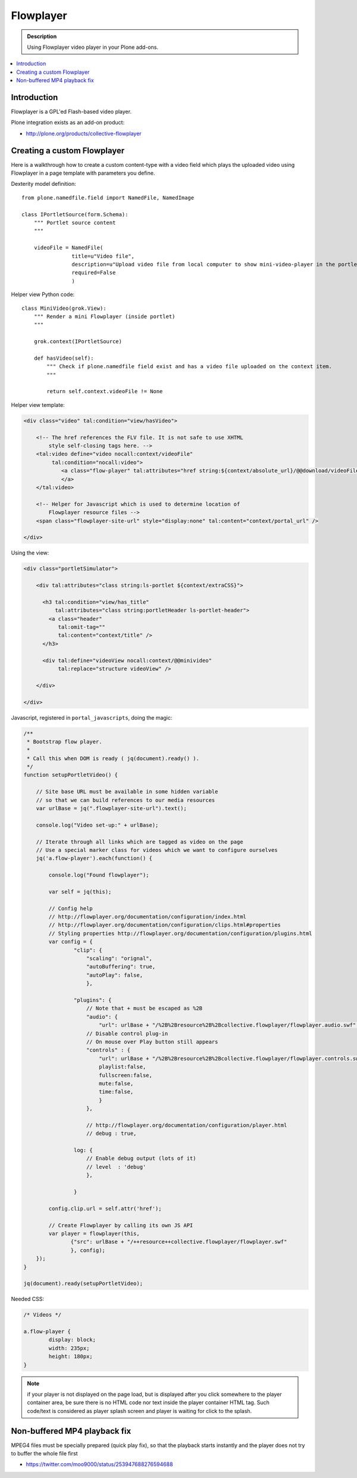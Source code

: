 ========================
 Flowplayer
========================

.. admonition :: Description

    Using Flowplayer video player in your Plone add-ons.

.. contents :: :local:

Introduction
============

Flowplayer is a GPL'ed Flash-based video player.

Plone integration exists as an add-on product:

* http://plone.org/products/collective-flowplayer

Creating a custom Flowplayer
==============================

Here is a walkthrough how to create a custom content-type with a video field
which plays the uploaded video using Flowplayer in a page template with
parameters you define.

Dexterity model definition::

    from plone.namedfile.field import NamedFile, NamedImage

    class IPortletSource(form.Schema):
        """ Portlet source content
        """

        videoFile = NamedFile(
                    title=u"Video file",
                    description=u"Upload video file from local computer to show mini-video-player in the portlet",
                    required=False
                    )

Helper view Python code::

    class MiniVideo(grok.View):
        """ Render a mini Flowplayer (inside portlet)
        """

        grok.context(IPortletSource)

        def hasVideo(self):
            """ Check if plone.namedfile field exist and has a video file uploaded on the context item.
            """

            return self.context.videoFile != None

Helper view template:

.. code-block:: html

    <div class="video" tal:condition="view/hasVideo">

        <!-- The href references the FLV file. It is not safe to use XHTML
            style self-closing tags here. -->
        <tal:video define="video nocall:context/videoFile"
             tal:condition="nocall:video">
                <a class="flow-player" tal:attributes="href string:${context/absolute_url}/@@download/videoFile/${video/filename}">
                </a>
        </tal:video>

        <!-- Helper for Javascript which is used to determine location of
            Flowplayer resource files -->
        <span class="flowplayer-site-url" style="display:none" tal:content="context/portal_url" />

    </div>

Using the view:

.. code-block:: html

    <div class="portletSimulator">

        <div tal:attributes="class string:ls-portlet ${context/extraCSS}">

          <h3 tal:condition="view/has_title"
              tal:attributes="class string:portletHeader ls-portlet-header">
            <a class="header"
               tal:omit-tag=""
               tal:content="context/title" />
          </h3>

          <div tal:define="videoView nocall:context/@@minivideo"
               tal:replace="structure videoView" />

        </div>

    </div>


Javascript, registered in ``portal_javascripts``, doing the magic:

.. xxx: In the following, some keys are not quoted (playlist, fullscreen). Is that OK?

.. code-block:: javascript

    /**
     * Bootstrap flow player.
     *
     * Call this when DOM is ready ( jq(document).ready() ).
     */
    function setupPortletVideo() {

        // Site base URL must be available in some hidden variable
        // so that we can build references to our media resources
        var urlBase = jq(".flowplayer-site-url").text();

        console.log("Video set-up:" + urlBase);

        // Iterate through all links which are tagged as video on the page
        // Use a special marker class for videos which we want to configure ourselves
        jq('a.flow-player').each(function() {

            console.log("Found flowplayer");

            var self = jq(this);

            // Config help
            // http://flowplayer.org/documentation/configuration/index.html
            // http://flowplayer.org/documentation/configuration/clips.html#properties
            // Styling properties http://flowplayer.org/documentation/configuration/plugins.html
            var config = {
                    "clip": {
                        "scaling": "orignal",
                        "autoBuffering": true,
                        "autoPlay": false,
                        },

                    "plugins": {
                        // Note that + must be escaped as %2B
                        "audio": {
                            "url": urlBase + "/%2B%2Bresource%2B%2Bcollective.flowplayer/flowplayer.audio.swf" },
                        // Disable control plug-in
                        // On mouse over Play button still appears
                        "controls" : {
                            "url": urlBase + "/%2B%2Bresource%2B%2Bcollective.flowplayer/flowplayer.controls.swf",
                            playlist:false,
                            fullscreen:false,
                            mute:false,
                            time:false,
                            }
                        },

                        // http://flowplayer.org/documentation/configuration/player.html
                        // debug : true,

                    log: {
                        // Enable debug output (lots of it)
                        // level  : 'debug'
                        },

                    }

            config.clip.url = self.attr('href');

            // Create Flowplayer by calling its own JS API
            var player = flowplayer(this,
                   {"src": urlBase + "/++resource++collective.flowplayer/flowplayer.swf"
                   }, config);
        });
    }

    jq(document).ready(setupPortletVideo);

Needed CSS:

.. code-block:: css

    /* Videos */

    a.flow-player {
            display: block;
            width: 235px;
            height: 180px;
    }

.. note ::

    if your player is not displayed on the page load, but is displayed
    after you click somewhere to the player container area, be sure
    there is no HTML code nor text inside the player container HTML tag.
    Such code/text is considered as player splash screen and player is
    waiting for click to the splash.

Non-buffered MP4 playback fix
================================

MPEG4 files must be specially prepared (quick play fix),
so that the playback starts instantly and the player does
not try to buffer the whole file first

* https://twitter.com/moo9000/status/253947688276594688
